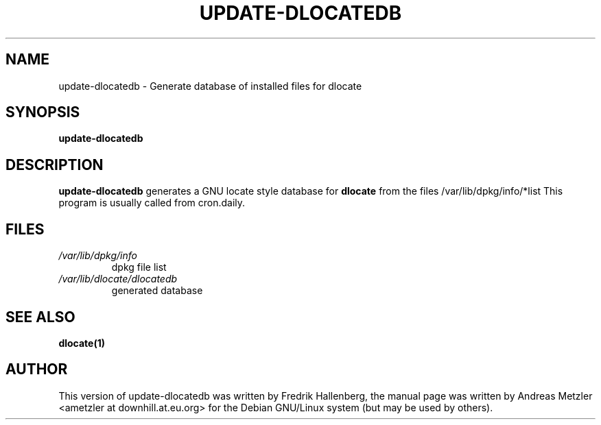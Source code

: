 .TH UPDATE-DLOCATEDB 8 "March 2002"
.\" Please adjust this date whenever revising the manpage.
.\"
.\" Some roff macros, for reference:
.\" .nh        disable hyphenation
.\" .hy        enable hyphenation
.\" .ad l      left justify
.\" .ad b      justify to both left and right margins
.\" .nf        disable filling
.\" .fi        enable filling
.\" .br        insert line break
.\" .sp <n>    insert n+1 empty lines
.\" for manpage-specific macros, see man(7)
.SH NAME
update-dlocatedb \- Generate database of installed files for dlocate
.SH SYNOPSIS
.B update-dlocatedb
.SH DESCRIPTION
.B update-dlocatedb
generates a GNU locate style database for 
.B dlocate
from the files /var/lib/dpkg/info/*list
This program is usually called from cron.daily.
.SH FILES
.TP
.I /var/lib/dpkg/info
dpkg file list
.TP
.I /var/lib/dlocate/dlocatedb
generated database
.SH SEE ALSO
.BR "dlocate(1)"
.P
.SH AUTHOR
This version of update-dlocatedb was written by Fredrik Hallenberg, the manual
page was written by Andreas Metzler <ametzler at downhill.at.eu.org>
for the Debian GNU/Linux system (but may be used by others).
